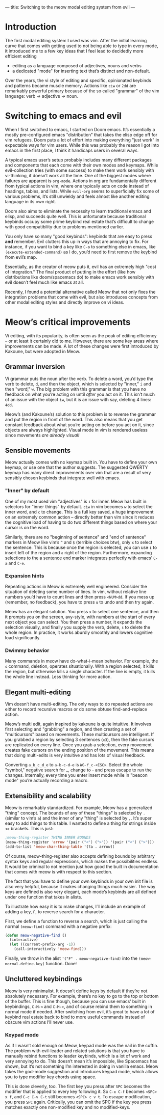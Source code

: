 ---
title: Switching to the meow modal editing system from evil
---

* Introduction
The first modal editing system I used was vim. After the initial
learning curve that comes with getting used to not being able to type
in every mode, it introduced me to a few key ideas that I feel lead to
decidedly more efficient editing
+ editing as a language composed of adjectives, nouns and verbs
+ a dedicated "mode" for inserting text that’s distinct and
  non-default.

Over the years, the vi style of editing and specific, opinionated
keybinds and patterns became muscle memory. Actions like =ciw= or =2dd=
are remarkably powerful primary because of the so called "grammar" of
the vim language: verb -> adjective -> noun.

* Switching to emacs and evil
When I first switched to emacs, I started on Doom emacs. It’s
essentially a mostly pre-configured emacs "distribution" that takes
the elisp edge off for vim refugees. Doom puts a lot of effort into
making everything "just work" in expectable ways for vim users. While
this was probably the reason I got into emacs in the first place, I
think it handicaps users in several ways.

A typical emacs user’s setup probably includes many different packages
and components that each come with their own modes and keymaps. While
evil-collection tries (with some success) to make them work sensibly
with vi-thinking, it doesn’t work all the time. One of the biggest
modes where failures are apparent is =org-mode=. Actions in org are
fundamentally different from typical actions in vim, where one
typically acts on code instead of headings, tables, and lists.
While =evil-org= seems to superficially fix some of various problems,
it’s still unwieldy and feels almost like another editing language in
its own right.

Doom also aims to eliminate the necessity to learn traditional emacs
and elisp, and succeeds quite well. This is unfortunate because
traditional keybinds occupy some prime keybind real estate that’s
difficult to change with good compatibility due to problems mentioned
earlier.

You only have so many "good keybinds": keybinds that are easy to press
*and* remember. Evil clutters this up in ways that are annoying to
fix. For instance, if you want to bind a key like =C-o= to something
else in emacs, like =(execute-extended-command)= as I do, you’d need to
first remove the keybind from evil’s map.

Essentially, as the creator of meow puts it, evil has an extremely
high "cost of integration." The final product of putting in the effort
(like how distributions like doom/spacemacs do) to make emacs work
sensibly with evil doesn’t feel much like emacs at all.

Recently, I found a potential alternative called Meow that not only
fixes the integration problems that come with evil, but also
introduces concepts from other modal editing styles and directly
improve on vi ideas.
* Meow’s critical improvements
Vi editing, with its popularity, is often seen as the peak of editing
efficiency -- or at least it certainly did to me. However, there are
some key areas where improvements can be made. A lot of these changes
were first introduced by Kakoune, but were adopted in Meow.
** Grammar inversion
Vi grammar puts the noun after the verb. To delete a word, you’d type
the verb to delete, =d=, and then the object, which is selected by
"inner," =i= and then "word," =w=. The big problem with this grammar is
that you have no feedback on what you’re acting on until /after/ you act
on it. This isn’t much of an issue with the object =iw=, but it is an
issue with say, deleting 4 lines: =4dd=.

Meow’s (and Kakoune’s) solution to this problem is to reverse the grammar and put
the region in front of the word. This also means that you get constant
feedback about what you’re acting on before you act on it, since
objects are always highlighted. Visual mode in vim is rendered useless
since movements /are already visual!/
** Sensible movements
Meow actually comes with no keymap built in. You have to define your
own keymap, or use one that the author suggests. The suggested QWERTY
keymap has many direct improvements over vim that are a result of very
sensibly chosen keybinds that integrate well with emacs.
*** "Inner" by default
One of my most used vim "adjectives" is =i= for inner. Meow has built in
selectors for "inner things" by default. =ciw= in vim becomes =w= to
select the inner word, and =c= to change. This is a full key saved, a
huge improvement on an extremely common action -- directly better than
vim since it reduces the cognitive load of having to do two different
things based on where your cursor is on the word.

Similarly, there are no "beginning of sentence" and "end of sentence"
markers in Meow like vim’s =^= and =$= (terrible choices btw),
only =x= to select the sentence. This is because once the region is
selected, you can use =i= to insert left of the region and =a= right of
the region. Furthermore, expanding selections to the a sentence end
marker integrates perfectly with emacs’ =C-a= and =C-e=.
*** Expansion hints
Repeating actions in Meow is extremely well engineered. Consider the
situation of deleting some number of lines. In vim, without relative line numbers
you’d have to count lines and then press =<NUM>dd=. If you mess up
(remember, no feedback), you have to press =u= to undo and then try
again.

Meow has an elegant solution. You press =x= to select one sentence, and
then it prompts you on the screen, avy-style, with numbers at the
start of every next object you can select. You then press a number, it
expands the selection visually, and finally you supply the verb,
delete, =s= to delete the whole region. In practice, it works aburdly
smoothly and lowers cognitive load significantly.
*** Dwimmy behavior
Many commands in meow have do-what-i-mean behavior. For example, the =s=
command, deletion, operates situationally. With a region selected, it
kills the region, but otherwise kills a single character. If the line
is empty, it kills the whole line instead. Less thinking for more action.
** Elegant multi-editing
Vim doesn’t have multi-editing. The only ways to do repeated actions
are either to record recursive macros or do some obtuse
find-and-replace action.

Meow’s multi edit, again inspired by kakoune is quite intuitive. It
involves first selecting and "grabbing" a region, and then creating a
set of "multicursors" based on movements. These multicursors are
intelligent. If you grabbed a region by selecting 3 sentences (=x3=),
then the fake cursors are replicated on every line. Once you grab a
selection, every movement creates fake cursors on the ending position
of the movement. This means that doing multi-edits is very intuitive
and has lots of visual feedback.

Converting =a_b_c_d_e= to =a-b-c-d-e= is =WG-f_c-<ESC>=. Select the whole
"symbol," negative search for _, change to - and press escape to run
the changes. Internally, every time you enter insert mode while in
"beacon mode" you’re actually recording a macro.
** Extensibility and scalability
Meow is remarkably standardized. For example, Meow has a generalized
"thing" concept. The bounds of any of these "things" is selected by =.=
(similar to vim’s =a=) and the inner of any "thing" is selected by
=,=. It’s super easy to add things to this table. I wanted to define a
thing for strings inside =<>= brackets. This is just:

#+BEGIN_SRC emacs-lisp
;meow-thing-register THING INNER BOUNDS
(meow-thing-register 'arrow '(pair ("<") (">")) '(pair ("<") (">")))
(add-to-list 'meow-char-thing-table '(?a . arrow))
#+END_SRC
Of course, meow-thing-register also accepts defining bounds by
arbitrary syntax keys and regular expressions, which makes the
possibilities endless. It would be criminal to not mention just how
good the built in documentation that comes with meow is with respect
to this section.

The fact that you have to define your own keybinds in your own init
file is also very helpful, because it makes changing things much
easier. The way keys are defined is also very elegant, each mode’s
keybinds are all defined under one function that takes in alists.

To illustrate how easy it is to make changes, I’ll include an example
of adding a key, =F=, to reverse search for a character.

First, we define a function to reverse a search, which is just calling
the normal =(meow-find)= command with a negative prefix:
#+BEGIN_SRC emacs-lisp
(defun meow-negative-find ()
  (interactive)
  (let ((current-prefix-arg -1))
    (call-interactively 'meow-find)))
#+END_SRC
Finally, we throw in the alist ='("F" . meow-negative-find)= into the
=(meow-normal-define-key)= function. Done!

** Uncluttered keybindings
Meow is very minimalist. It doesn’t define keys by default if they’re
not absolutely necessary. For example, there’s no key to go to the top
or bottom of the buffer. This is fine though, because you can use
emacs’ built in keybindings, =C-M-<= and =C-M->=, and of course rebind
them to something in normal mode if needed. After switching from evil,
it’s great to have a lot of keybind real estate back to bind to more
useful commands instead of obscure vim actions I’ll never use.
*** Keypad mode
As if I wasn’t sold enough on Meow, keypad mode was the nail in the
coffin. The problem with evil-leader and related solutions is that you
have to manually rebind functions to leader keybinds, which is a lot
of work and very annoying to do. This doesn’t mean it’s impossible,
like Spacemacs has shown, but it’s not something I’m interested in
doing in vanilla emacs. Meow takes the god-mode suggestion and
introduces keypad mode, which allows you to type modifier key chords
using space.

This is done cleverly, too. The first key you press after =SPC= becomes
the modifier that is applied to every key following it. So =C-x C-f= becomes
=<SPC> x f=, and =C-c C-v C-t= still becomes =<SPC> c v t=. To escape
modification, you press =SPC= again. Critically, you can omit the SPC if
the key you press matches exactly one non-modified key and no modified-keys.
